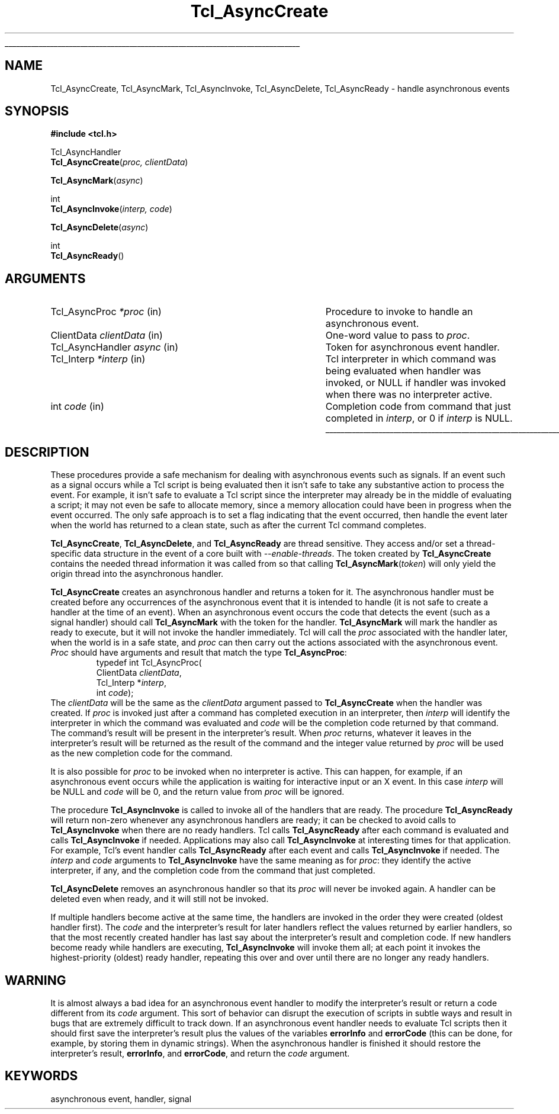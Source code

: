 '\"
'\" Copyright (c) 1989-1993 The Regents of the University of California.
'\" Copyright (c) 1994-1996 Sun Microsystems, Inc.
'\"
'\" See the file "license.terms" for information on usage and redistribution
'\" of this file, and for a DISCLAIMER OF ALL WARRANTIES.
'\" 
'\" RCS: @(#) $Id: Async.3,v 1.5.18.1 2004/12/09 09:24:54 dkf Exp $
'\" 
'\" The definitions below are for supplemental macros used in Tcl/Tk
'\" manual entries.
'\"
'\" .AP type name in/out ?indent?
'\"	Start paragraph describing an argument to a library procedure.
'\"	type is type of argument (int, etc.), in/out is either "in", "out",
'\"	or "in/out" to describe whether procedure reads or modifies arg,
'\"	and indent is equivalent to second arg of .IP (shouldn't ever be
'\"	needed;  use .AS below instead)
'\"
'\" .AS ?type? ?name?
'\"	Give maximum sizes of arguments for setting tab stops.  Type and
'\"	name are examples of largest possible arguments that will be passed
'\"	to .AP later.  If args are omitted, default tab stops are used.
'\"
'\" .BS
'\"	Start box enclosure.  From here until next .BE, everything will be
'\"	enclosed in one large box.
'\"
'\" .BE
'\"	End of box enclosure.
'\"
'\" .CS
'\"	Begin code excerpt.
'\"
'\" .CE
'\"	End code excerpt.
'\"
'\" .VS ?version? ?br?
'\"	Begin vertical sidebar, for use in marking newly-changed parts
'\"	of man pages.  The first argument is ignored and used for recording
'\"	the version when the .VS was added, so that the sidebars can be
'\"	found and removed when they reach a certain age.  If another argument
'\"	is present, then a line break is forced before starting the sidebar.
'\"
'\" .VE
'\"	End of vertical sidebar.
'\"
'\" .DS
'\"	Begin an indented unfilled display.
'\"
'\" .DE
'\"	End of indented unfilled display.
'\"
'\" .SO
'\"	Start of list of standard options for a Tk widget.  The
'\"	options follow on successive lines, in four columns separated
'\"	by tabs.
'\"
'\" .SE
'\"	End of list of standard options for a Tk widget.
'\"
'\" .OP cmdName dbName dbClass
'\"	Start of description of a specific option.  cmdName gives the
'\"	option's name as specified in the class command, dbName gives
'\"	the option's name in the option database, and dbClass gives
'\"	the option's class in the option database.
'\"
'\" .UL arg1 arg2
'\"	Print arg1 underlined, then print arg2 normally.
'\"
'\" RCS: @(#) $Id: man.macros,v 1.4 2000/08/25 06:18:32 ericm Exp $
'\"
'\"	# Set up traps and other miscellaneous stuff for Tcl/Tk man pages.
.if t .wh -1.3i ^B
.nr ^l \n(.l
.ad b
'\"	# Start an argument description
.de AP
.ie !"\\$4"" .TP \\$4
.el \{\
.   ie !"\\$2"" .TP \\n()Cu
.   el          .TP 15
.\}
.ta \\n()Au \\n()Bu
.ie !"\\$3"" \{\
\&\\$1	\\fI\\$2\\fP	(\\$3)
.\".b
.\}
.el \{\
.br
.ie !"\\$2"" \{\
\&\\$1	\\fI\\$2\\fP
.\}
.el \{\
\&\\fI\\$1\\fP
.\}
.\}
..
'\"	# define tabbing values for .AP
.de AS
.nr )A 10n
.if !"\\$1"" .nr )A \\w'\\$1'u+3n
.nr )B \\n()Au+15n
.\"
.if !"\\$2"" .nr )B \\w'\\$2'u+\\n()Au+3n
.nr )C \\n()Bu+\\w'(in/out)'u+2n
..
.AS Tcl_Interp Tcl_CreateInterp in/out
'\"	# BS - start boxed text
'\"	# ^y = starting y location
'\"	# ^b = 1
.de BS
.br
.mk ^y
.nr ^b 1u
.if n .nf
.if n .ti 0
.if n \l'\\n(.lu\(ul'
.if n .fi
..
'\"	# BE - end boxed text (draw box now)
.de BE
.nf
.ti 0
.mk ^t
.ie n \l'\\n(^lu\(ul'
.el \{\
.\"	Draw four-sided box normally, but don't draw top of
.\"	box if the box started on an earlier page.
.ie !\\n(^b-1 \{\
\h'-1.5n'\L'|\\n(^yu-1v'\l'\\n(^lu+3n\(ul'\L'\\n(^tu+1v-\\n(^yu'\l'|0u-1.5n\(ul'
.\}
.el \}\
\h'-1.5n'\L'|\\n(^yu-1v'\h'\\n(^lu+3n'\L'\\n(^tu+1v-\\n(^yu'\l'|0u-1.5n\(ul'
.\}
.\}
.fi
.br
.nr ^b 0
..
'\"	# VS - start vertical sidebar
'\"	# ^Y = starting y location
'\"	# ^v = 1 (for troff;  for nroff this doesn't matter)
.de VS
.if !"\\$2"" .br
.mk ^Y
.ie n 'mc \s12\(br\s0
.el .nr ^v 1u
..
'\"	# VE - end of vertical sidebar
.de VE
.ie n 'mc
.el \{\
.ev 2
.nf
.ti 0
.mk ^t
\h'|\\n(^lu+3n'\L'|\\n(^Yu-1v\(bv'\v'\\n(^tu+1v-\\n(^Yu'\h'-|\\n(^lu+3n'
.sp -1
.fi
.ev
.\}
.nr ^v 0
..
'\"	# Special macro to handle page bottom:  finish off current
'\"	# box/sidebar if in box/sidebar mode, then invoked standard
'\"	# page bottom macro.
.de ^B
.ev 2
'ti 0
'nf
.mk ^t
.if \\n(^b \{\
.\"	Draw three-sided box if this is the box's first page,
.\"	draw two sides but no top otherwise.
.ie !\\n(^b-1 \h'-1.5n'\L'|\\n(^yu-1v'\l'\\n(^lu+3n\(ul'\L'\\n(^tu+1v-\\n(^yu'\h'|0u'\c
.el \h'-1.5n'\L'|\\n(^yu-1v'\h'\\n(^lu+3n'\L'\\n(^tu+1v-\\n(^yu'\h'|0u'\c
.\}
.if \\n(^v \{\
.nr ^x \\n(^tu+1v-\\n(^Yu
\kx\h'-\\nxu'\h'|\\n(^lu+3n'\ky\L'-\\n(^xu'\v'\\n(^xu'\h'|0u'\c
.\}
.bp
'fi
.ev
.if \\n(^b \{\
.mk ^y
.nr ^b 2
.\}
.if \\n(^v \{\
.mk ^Y
.\}
..
'\"	# DS - begin display
.de DS
.RS
.nf
.sp
..
'\"	# DE - end display
.de DE
.fi
.RE
.sp
..
'\"	# SO - start of list of standard options
.de SO
.SH "STANDARD OPTIONS"
.LP
.nf
.ta 5.5c 11c
.ft B
..
'\"	# SE - end of list of standard options
.de SE
.fi
.ft R
.LP
See the \\fBoptions\\fR manual entry for details on the standard options.
..
'\"	# OP - start of full description for a single option
.de OP
.LP
.nf
.ta 4c
Command-Line Name:	\\fB\\$1\\fR
Database Name:	\\fB\\$2\\fR
Database Class:	\\fB\\$3\\fR
.fi
.IP
..
'\"	# CS - begin code excerpt
.de CS
.RS
.nf
.ta .25i .5i .75i 1i
..
'\"	# CE - end code excerpt
.de CE
.fi
.RE
..
.de UL
\\$1\l'|0\(ul'\\$2
..
.TH Tcl_AsyncCreate 3 7.0 Tcl "Tcl Library Procedures"
.BS
.SH NAME
Tcl_AsyncCreate, Tcl_AsyncMark, Tcl_AsyncInvoke, Tcl_AsyncDelete, Tcl_AsyncReady \- handle asynchronous events
.SH SYNOPSIS
.nf
\fB#include <tcl.h>\fR
.sp
Tcl_AsyncHandler
\fBTcl_AsyncCreate\fR(\fIproc, clientData\fR)
.sp
\fBTcl_AsyncMark\fR(\fIasync\fR)
.sp
int
\fBTcl_AsyncInvoke\fR(\fIinterp, code\fR)
.sp
\fBTcl_AsyncDelete\fR(\fIasync\fR)
.sp
int
\fBTcl_AsyncReady\fR()
.SH ARGUMENTS
.AS Tcl_AsyncHandler clientData
.AP Tcl_AsyncProc *proc in
Procedure to invoke to handle an asynchronous event.
.AP ClientData clientData in
One-word value to pass to \fIproc\fR.
.AP Tcl_AsyncHandler async in
Token for asynchronous event handler.
.AP Tcl_Interp *interp in
Tcl interpreter in which command was being evaluated when handler was
invoked, or NULL if handler was invoked when there was no interpreter
active.
.AP int code in
Completion code from command that just completed in \fIinterp\fR,
or 0 if \fIinterp\fR is NULL.
.BE

.SH DESCRIPTION
.PP
These procedures provide a safe mechanism for dealing with
asynchronous events such as signals.
If an event such as a signal occurs while a Tcl script is being
evaluated then it isn't safe to take any substantive action to
process the event.
For example, it isn't safe to evaluate a Tcl script since the
interpreter may already be in the middle of evaluating a script;
it may not even be safe to allocate memory, since a memory
allocation could have been in progress when the event occurred.
The only safe approach is to set a flag indicating that the event
occurred, then handle the event later when the world has returned
to a clean state, such as after the current Tcl command completes.
.PP
\fBTcl_AsyncCreate\fR, \fBTcl_AsyncDelete\fR, and \fBTcl_AsyncReady\fR
are thread sensitive.  They access and/or set a thread-specific data
structure in the event of a core built with \fI\-\-enable\-threads\fR.  The token
created by \fBTcl_AsyncCreate\fR contains the needed thread information it
was called from so that calling \fBTcl_AsyncMark\fR(\fItoken\fR) will only yield
the origin thread into the asynchronous handler.
.PP
\fBTcl_AsyncCreate\fR creates an asynchronous handler and returns
a token for it.
The asynchronous handler must be created before
any occurrences of the asynchronous event that it is intended
to handle (it is not safe to create a handler at the time of
an event).
When an asynchronous event occurs the code that detects the event
(such as a signal handler) should call \fBTcl_AsyncMark\fR with the
token for the handler.
\fBTcl_AsyncMark\fR will mark the handler as ready to execute, but it
will not invoke the handler immediately.
Tcl will call the \fIproc\fR associated with the handler later, when
the world is in a safe state, and \fIproc\fR can then carry out
the actions associated with the asynchronous event.
\fIProc\fR should have arguments and result that match the
type \fBTcl_AsyncProc\fR:
.CS
typedef int Tcl_AsyncProc(
        ClientData \fIclientData\fR,
        Tcl_Interp *\fIinterp\fR,
        int \fIcode\fR);
.CE
The \fIclientData\fR will be the same as the \fIclientData\fR
argument passed to \fBTcl_AsyncCreate\fR when the handler was
created.
If \fIproc\fR is invoked just after a command has completed
execution in an interpreter, then \fIinterp\fR will identify
the interpreter in which the command was evaluated and
\fIcode\fR will be the completion code returned by that
command.
The command's result will be present in the interpreter's result.
When \fIproc\fR returns, whatever it leaves in the interpreter's result
will be returned as the result of the command and the integer
value returned by \fIproc\fR will be used as the new completion
code for the command.
.PP
It is also possible for \fIproc\fR to be invoked when no interpreter
is active.
This can happen, for example, if an asynchronous event occurs while
the application is waiting for interactive input or an X event.
In this case \fIinterp\fR will be NULL and \fIcode\fR will be
0, and the return value from \fIproc\fR will be ignored.
.PP
The procedure \fBTcl_AsyncInvoke\fR is called to invoke all of the
handlers that are ready.
The procedure \fBTcl_AsyncReady\fR will return non-zero whenever any
asynchronous handlers are ready;  it can be checked to avoid calls
to \fBTcl_AsyncInvoke\fR when there are no ready handlers.
Tcl calls \fBTcl_AsyncReady\fR after each command is evaluated
and calls \fBTcl_AsyncInvoke\fR if needed.
Applications may also call \fBTcl_AsyncInvoke\fR at interesting
times for that application.
For example, Tcl's event handler calls \fBTcl_AsyncReady\fR
after each event and calls \fBTcl_AsyncInvoke\fR if needed.
The \fIinterp\fR and \fIcode\fR arguments to \fBTcl_AsyncInvoke\fR
have the same meaning as for \fIproc\fR:  they identify the active
interpreter, if any, and the completion code from the command
that just completed.
.PP
\fBTcl_AsyncDelete\fR removes an asynchronous handler so that
its \fIproc\fR will never be invoked again.
A handler can be deleted even when ready, and it will still
not be invoked.
.PP
If multiple handlers become active at the same time, the
handlers are invoked in the order they were created (oldest
handler first).
The \fIcode\fR and the interpreter's result for later handlers
reflect the values returned by earlier handlers, so that
the most recently created handler has last say about
the interpreter's result and completion code.
If new handlers become ready while handlers are executing,
\fBTcl_AsyncInvoke\fR will invoke them all;  at each point it
invokes the highest-priority (oldest) ready handler, repeating
this over and over until there are no longer any ready handlers.

.SH WARNING
.PP
It is almost always a bad idea for an asynchronous event
handler to modify the interpreter's result or return a code different
from its \fIcode\fR argument.
This sort of behavior can disrupt the execution of scripts in
subtle ways and result in bugs that are extremely difficult
to track down.
If an asynchronous event handler needs to evaluate Tcl scripts
then it should first save the interpreter's result plus the values
of the variables \fBerrorInfo\fR and \fBerrorCode\fR (this can
be done, for example, by storing them in dynamic strings).
When the asynchronous handler is finished it should restore
the interpreter's result, \fBerrorInfo\fR, and \fBerrorCode\fR,
and return the \fIcode\fR argument.

.SH KEYWORDS
asynchronous event, handler, signal
